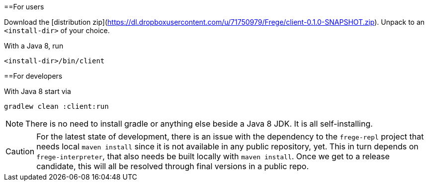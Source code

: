 ==For users

Download the [distribution zip](https://dl.dropboxusercontent.com/u/71750979/Frege/client-0.1.0-SNAPSHOT.zip).
Unpack to an `<install-dir>` of your choice.

With a Java 8, run

    <install-dir>/bin/client

==For developers

With Java 8 start via

    gradlew clean :client:run


NOTE: There is no need to install gradle or anything else beside a Java 8 JDK.
      It is all self-installing.


CAUTION: For the latest state of development, there is an issue with the dependency to
the `frege-repl` project that needs local `maven install` since it is not available
in any public repository, yet.
This in turn depends on `frege-interpreter`, that also needs be built locally with `maven install`.
Once we get to a release candidate, this will all be resolved through final versions in a public repo.